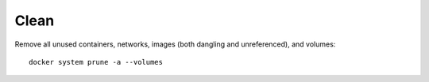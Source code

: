 Clean
------

Remove all unused containers, networks, images (both dangling and unreferenced), and volumes::

  docker system prune -a --volumes

